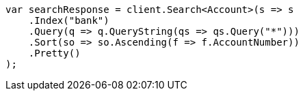 [source, csharp]
----
var searchResponse = client.Search<Account>(s => s
    .Index("bank")
    .Query(q => q.QueryString(qs => qs.Query("*")))
    .Sort(so => so.Ascending(f => f.AccountNumber))
    .Pretty()
);
----
